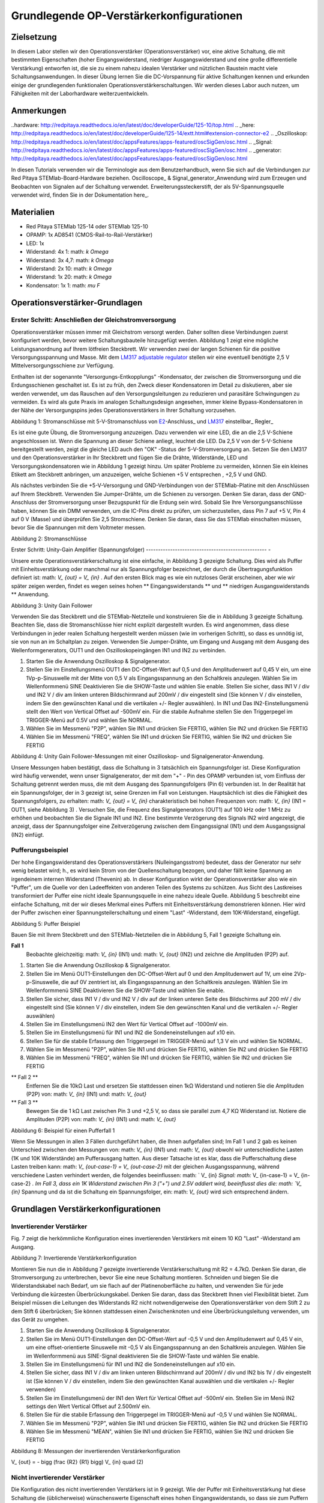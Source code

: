 Grundlegende OP-Verstärkerkonfigurationen
#############################

Zielsetzung
__________

In diesem Labor stellen wir den Operationsverstärker (Operationsverstärker) vor, eine aktive Schaltung, die mit bestimmten Eigenschaften (hoher Eingangswiderstand, niedriger Ausgangswiderstand und eine große differentielle Verstärkung) entworfen ist, die sie zu einem nahezu idealen Verstärker und nützlichen Baustein macht viele Schaltungsanwendungen. In dieser Übung lernen Sie die DC-Vorspannung für aktive Schaltungen kennen und erkunden einige der grundlegenden funktionalen Operationsverstärkerschaltungen. Wir werden dieses Labor auch nutzen, um Fähigkeiten mit der Laborhardware weiterzuentwickeln.

Anmerkungen
__________

..hardware: http://redpitaya.readthedocs.io/en/latest/doc/developerGuide/125-10/top.html
.. _here: http://redpitaya.readthedocs.io/en/latest/doc/developerGuide/125-14/extt.html#extension-connector-e2
.. _Oszilloskop: http://redpitaya.readthedocs.io/en/latest/doc/appsFeatures/apps-featured/oscSigGen/osc.html
.. _Signal: http://redpitaya.readthedocs.io/en/latest/doc/appsFeatures/apps-featured/oscSigGen/osc.html
.. _generator: http://redpitaya.readthedocs.io/en/latest/doc/appsFeatures/apps-featured/oscSigGen/osc.html

In diesen Tutorials verwenden wir die Terminologie aus dem Benutzerhandbuch, wenn Sie sich auf die Verbindungen zur Red Pitaya STEMlab-Board-Hardware beziehen.
Oscilloscope_ & Signal_generator_Anwendung wird zum Erzeugen und Beobachten von Signalen auf der Schaltung verwendet.
Erweiterungssteckerstift, der als 5V-Spannungsquelle verwendet wird, finden Sie in der Dokumentation here_.

Materialien
__________

- Red Pitaya STEMlab 125-14 oder STEMlab 125-10
- OPAMP: 1x AD8541 (CMOS-Rail-to-Rail-Verstärker)
- LED: 1x
- Widerstand: 4x 1: math: `k \ Omega`
- Widerstand: 3x 4,7: math: `k \ Omega`
- Widerstand: 2x 10: math: `k \ Omega`
- Widerstand: 1x 20: math: `k \ Omega`
- Kondensator: 1x 1: math: `\ mu F`

Operationsverstärker-Grundlagen
______________

.. _LM317: http://www.ti.com/lit/ds/symlink/lm317.pdf
.. _adjustable: http://www.ti.com/lit/ds/symlink/lm317.pdf
.. _regulator: http://www.ti.com/lit/ds/symlink/lm317.pdf
.. _E2: http://redpitaya.readthedocs.io/en/latest/doc/developerGuide/125-14/extt.html#extension-connector-e2
.. _connector: http://redpitaya.readthedocs.io/en/latest/doc/developerGuide/125-14/extt.html#extension-connector-e2

Erster Schritt: Anschließen der Gleichstromversorgung
--------------------------------
Operationsverstärker müssen immer mit Gleichstrom versorgt werden. Daher sollten diese Verbindungen zuerst konfiguriert werden, bevor weitere Schaltungsbauteile hinzugefügt werden. Abbildung 1 zeigt eine mögliche Leistungsanordnung auf Ihrem lötfreien Steckbrett. Wir verwenden zwei der langen Schienen für die positive Versorgungsspannung und Masse. Mit dem LM317_ adjustable_ regulator_ stellen wir eine eventuell benötigte 2,5 V Mittelversorgungsschiene zur Verfügung.

.. Hinweis::
     STEMlab Boards haben keinen 2.5V DC Ausgang Pin, so dass wir LM317 einstellbaren Regler verwenden, um 2,5V DC Schiene von 5V eins zu liefern.
     Der Anschluss des LM317 ist sehr einfach und wird im Folgenden beschrieben. Gleichung zur Berechnung der Ausgangsspannung ist gegeben als:
     
     .. Mathematik::
         V_ {out} = 1.25 \ bigg (1+ \ frac {R_2} {R_1} \ bigg) \ quad (1).


Enthalten ist der sogenannte "Versorgungs-Entkopplungs" -Kondensator, der zwischen die Stromversorgung und die Erdungsschienen geschaltet ist. Es ist zu früh, den Zweck dieser Kondensatoren im Detail zu diskutieren, aber sie werden verwendet, um das Rauschen auf den Versorgungsleitungen zu reduzieren und parasitäre Schwingungen zu vermeiden. Es wird als gute Praxis im analogen Schaltungsdesign angesehen, immer kleine Bypass-Kondensatoren in der Nähe der Versorgungspins jedes Operationsverstärkers in Ihrer Schaltung vorzusehen.

.. Bild :: img / Activity_13_Figure_1.png

Abbildung 1: Stromanschlüsse mit 5-V-Stromanschluss von E2_-Anschluss_ und LM317_ einstellbar_ Regler_

Es ist eine gute Übung, die Stromversorgung anzuzeigen. Dazu verwenden wir eine LED, die an die 2,5 V-Schiene angeschlossen ist. Wenn die Spannung an dieser Schiene anliegt, leuchtet die LED. Da 2,5 V von der 5-V-Schiene bereitgestellt werden, zeigt die gleiche LED auch den "OK" -Status der 5-V-Stromversorgung an. Setzen Sie den LM317 und den Operationsverstärker in Ihr Steckbrett und fügen Sie die Drähte, Widerstände, LED und Versorgungskondensatoren wie in Abbildung 1 gezeigt hinzu. Um später Probleme zu vermeiden, können Sie ein kleines Etikett am Steckbrett anbringen, um anzuzeigen, welche Schienen +5 V entsprechen , +2,5 V und GND.

Als nächstes verbinden Sie die +5-V-Versorgung und GND-Verbindungen von der STEMlab-Platine mit den Anschlüssen auf Ihrem Steckbrett. Verwenden Sie Jumper-Drähte, um die Schienen zu versorgen. Denken Sie daran, dass der GND-Anschluss der Stromversorgung unser Bezugspunkt für die Erdung sein wird. Sobald Sie Ihre Versorgungsanschlüsse haben, können Sie ein DMM verwenden, um die IC-Pins direkt zu prüfen, um sicherzustellen, dass Pin 7 auf +5 V, Pin 4 auf 0 V (Masse) und überprüfen Sie 2,5 Stromschiene.
Denken Sie daran, dass Sie das STEMlab einschalten müssen, bevor Sie die Spannungen mit dem Voltmeter messen.

.. Bild :: img / Activity_13_Figure_2.png

Abbildung 2: Stromanschlüsse

Erster Schritt: Unity-Gain Amplifier (Spannungsfolger)
-------------------------------------------------- -

Unsere erste Operationsverstärkerschaltung ist eine einfache, in Abbildung 3 gezeigte Schaltung. Dies wird als Puffer mit Einheitsverstärkung oder manchmal nur als Spannungsfolger bezeichnet, der durch die Übertragungsfunktion definiert ist: math: `V_ {out} = V_ {in}` . Auf den ersten Blick mag es wie ein nutzloses Gerät erscheinen, aber wie wir später zeigen werden, findet es wegen seines hohen ** Eingangswiderstands ** und ** niedrigen Ausgangswiderstands ** Anwendung.

.. Bild :: img / Activity_13_Figure_3.png

Abbildung 3: Unity Gain Follower

Verwenden Sie das Steckbrett und die STEMlab-Netzteile und konstruieren Sie die in Abbildung 3 gezeigte Schaltung. Beachten Sie, dass die Stromanschlüsse hier nicht explizit dargestellt wurden. Es wird angenommen, dass diese Verbindungen in jeder realen Schaltung hergestellt werden müssen (wie im vorherigen Schritt), so dass es unnötig ist, sie von nun an im Schaltplan zu zeigen. Verwenden Sie Jumper-Drähte, um Eingang und Ausgang mit dem Ausgang des Wellenformgenerators, OUT1 und den Oszilloskopeingängen IN1 und IN2 zu verbinden.

1. Starten Sie die Anwendung Oszilloskop & Signalgenerator.
2. Stellen Sie im Einstellungsmenü OUT1 den DC-Offset-Wert auf 0,5 und den Amplitudenwert auf 0,45 V ein, um eine 1Vp-p-Sinuswelle mit der Mitte von 0,5 V als Eingangsspannung an den Schaltkreis anzulegen. Wählen Sie im Wellenformmenü SINE
   Deaktivieren Sie die SHOW-Taste und wählen Sie enable. Stellen Sie sicher, dass IN1 V / div und IN2 V / div am linken unteren Bildschirmrand auf 200mV / div eingestellt sind (Sie können V / div einstellen, indem Sie den gewünschten Kanal und die vertikalen +/- Regler auswählen). In IN1 und Das IN2-Einstellungsmenü stellt den Wert von Vertical Offset auf -500mV ein. Für die stabile Aufnahme stellen Sie den Triggerpegel im TRIGGER-Menü auf 0.5V und wählen Sie NORMAL.
3. Wählen Sie im Messmenü "P2P", wählen Sie IN1 und drücken Sie FERTIG, wählen Sie IN2 und drücken Sie FERTIG
4. Wählen Sie im Messmenü "FREQ", wählen Sie IN1 und drücken Sie FERTIG, wählen Sie IN2 und drücken Sie FERTIG

.. Bild :: img / Activity_13_Figure_4.png

Abbildung 4: Unity Gain Follower-Messungen mit einer Oszilloskop- und Signalgenerator-Anwendung.

Unsere Messungen haben bestätigt, dass die Schaltung in 3 tatsächlich ein Spannungsfolger ist. Diese Konfiguration wird häufig verwendet, wenn unser Signalgenerator, der mit dem "+" - Pin des OPAMP verbunden ist, vom Einfluss der Schaltung getrennt werden muss, die mit dem Ausgang des Spannungsfolgers (Pin 6) verbunden ist.
In der Realität hat ein Spannungsfolger, der in 3 gezeigt ist, seine Grenzen im Fall von Leistungen. Hauptsächlich ist dies die Fähigkeit des Spannungsfolgers, zu erhalten: math: `V_ {out} = V_ {in}` charakteristisch bei hohen Frequenzen von: math: `V_ {in}` (IN1 = OUT1, siehe Abbildung 3) .
Versuchen Sie, die Frequenz des Signalgenerators (OUT1) auf 100 kHz oder 1 MHz zu erhöhen und beobachten Sie die Signale IN1 und IN2. Eine bestimmte Verzögerung des Signals IN2 wird angezeigt, die anzeigt, dass der Spannungsfolger eine Zeitverzögerung zwischen dem Eingangssignal (IN1) und dem Ausgangssignal (IN2) einfügt.

Pufferungsbeispiel
-------------------
Der hohe Eingangswiderstand des Operationsverstärkers (Nulleingangsstrom) bedeutet, dass der Generator nur sehr wenig belastet wird; h., es wird kein Strom von der Quellenschaltung bezogen, und daher fällt keine Spannung an irgendeinem internen Widerstand (Thevenin) ab. In dieser Konfiguration wirkt der Operationsverstärker also wie ein "Puffer", um die Quelle vor den Ladeeffekten von anderen Teilen des Systems zu schützen. Aus Sicht des Lastkreises transformiert der Puffer eine nicht ideale Spannungsquelle in eine nahezu ideale Quelle. Abbildung 5 beschreibt eine einfache Schaltung, mit der wir dieses Merkmal eines Puffers mit Einheitsverstärkung demonstrieren können. Hier wird der Puffer zwischen einer Spannungsteilerschaltung und einem "Last" -Widerstand, dem 10K-Widerstand, eingefügt.


.. Bild :: img / Activity_13_Figure_5.png

Abbildung 5: Puffer Beispiel

Bauen Sie mit Ihrem Steckbrett und den STEMlab-Netzteilen die in Abbildung 5, Fall 1 gezeigte Schaltung ein.

**Fall 1**
    Beobachte gleichzeitig: math: `V_ {in}` (IN1) und: math: `V_ {out}` (IN2) und zeichne die Amplituden (P2P) auf.

1. Starten Sie die Anwendung Oszilloskop & Signalgenerator.
2. Stellen Sie im Menü OUT1-Einstellungen den DC-Offset-Wert auf 0 und den Amplitudenwert auf 1V, um eine 2Vp-p-Sinuswelle, die auf 0V zentriert ist, als Eingangsspannung an den Schaltkreis anzulegen. Wählen Sie im Wellenformmenü SINE
   Deaktivieren Sie die SHOW-Taste und wählen Sie enable.
3. Stellen Sie sicher, dass IN1 V / div und IN2 V / div auf der linken unteren Seite des Bildschirms auf 200 mV / div eingestellt sind (Sie können V / div einstellen, indem Sie den gewünschten Kanal und die vertikalen +/- Regler auswählen)
4. Stellen Sie im Einstellungsmenü IN2 den Wert für Vertical Offset auf -1000mV ein.
5. Stellen Sie im Einstellungsmenü für IN1 und IN2 die Sondeneinstellungen auf x10 ein.
6. Stellen Sie für die stabile Erfassung den Triggerpegel im TRIGGER-Menü auf 1,3 V ein und wählen Sie NORMAL.
7. Wählen Sie im Messmenü "P2P", wählen Sie IN1 und drücken Sie FERTIG, wählen Sie IN2 und drücken Sie FERTIG
8. Wählen Sie im Messmenü "FREQ", wählen Sie IN1 und drücken Sie FERTIG, wählen Sie IN2 und drücken Sie FERTIG

** Fall 2 **
    Entfernen Sie die 10kΩ Last und ersetzen Sie stattdessen einen 1kΩ Widerstand und notieren Sie die Amplituden (P2P) von: math: `V_ {in}` (IN1) und: math: `V_ {out}`

** Fall 3 **
    Bewegen Sie die 1 kΩ Last zwischen Pin 3 und +2,5 V, so dass sie parallel zum 4,7 KΩ Widerstand ist. Notiere die Amplituden (P2P) von: math: `V_ {in}` (IN1) und: math: `V_ {out}`

.. Bild :: img / Activity_13_Figure_6.png

Abbildung 6: Beispiel für einen Pufferfall 1

Wenn Sie Messungen in allen 3 Fällen durchgeführt haben, die Ihnen aufgefallen sind; Im Fall 1 und 2 gab es keinen Unterschied zwischen den Messungen von: math: `V_ {in}` (IN1) und: math: `V_ {out}` obwohl wir unterschiedliche Lasten (1K und 10K Widerstände) am Pufferausgang hatten. Aus dieser Tatsache ist es klar, dass die Pufferschaltung diese Lasten treiben kann: math: `V_ {out-case-1} = V_ {out-case-2}` mit der gleichen Ausgangsspannung, während verschiedene Lasten verhindert werden, die folgendes beeinflussen: math: ` V_ {in} `Signal: math:` V_ {in-case-1} = V_ {in-case-2} `.
Im Fall 3, dass ein 1K Widerstand zwischen Pin 3 ("+") und 2.5V addiert wird, beeinflusst dies die: math: `V_ {in}` Spannung und da ist die Schaltung ein Spannungsfolger, ein: math: `V_ {out}` wird sich entsprechend ändern.


Grundlagen Verstärkerkonfigurationen
________________________________

Invertierender Verstärker
--------------------

Fig. 7 zeigt die herkömmliche Konfiguration eines invertierenden Verstärkers mit einem 10 KΩ "Last" -Widerstand am Ausgang.

.. Bild :: img / Activity_13_Figure_7.png

Abbildung 7: Invertierende Verstärkerkonfiguration

Montieren Sie nun die in Abbildung 7 gezeigte invertierende Verstärkerschaltung mit R2 = 4.7kΩ. Denken Sie daran, die Stromversorgung zu unterbrechen, bevor Sie eine neue Schaltung montieren. Schneiden und biegen Sie die Widerstandskabel nach Bedarf, um sie flach auf der Platinenoberfläche zu halten, und verwenden Sie für jede Verbindung die kürzesten Überbrückungskabel. Denken Sie daran, dass das Steckbrett Ihnen viel Flexibilität bietet. Zum Beispiel müssen die Leitungen des Widerstands R2 nicht notwendigerweise den Operationsverstärker von dem Stift 2 zu dem Stift 6 überbrücken; Sie können stattdessen einen Zwischenknoten und eine Überbrückungsleitung verwenden, um das Gerät zu umgehen.

1. Starten Sie die Anwendung Oszilloskop & Signalgenerator.
2. Stellen Sie im Menü OUT1-Einstellungen den DC-Offset-Wert auf -0,5 V und den Amplitudenwert auf 0,45 V ein, um eine offset-orientierte Sinuswelle mit -0,5 V als Eingangsspannung an den Schaltkreis anzulegen. Wählen Sie im Wellenformmenü aus
   SINE-Signal deaktivieren Sie die SHOW-Taste und wählen Sie enable.
3. Stellen Sie im Einstellungsmenü für IN1 und IN2 die Sondeneinstellungen auf x10 ein.
4. Stellen Sie sicher, dass IN1 V / div am linken unteren Bildschirmrand auf 200mV / div und IN2 bis 1V / div eingestellt ist (Sie können V / div einstellen, indem Sie den gewünschten Kanal auswählen und die vertikalen +/- Regler verwenden)
5. Stellen Sie im Einstellungsmenü der IN1 den Wert für Vertical Offset auf -500mV ein. Stellen Sie im Menü IN2 settings den Wert Vertical Offset auf 2.500mV ein.
6. Stellen Sie für die stabile Erfassung den Triggerpegel im TRIGGER-Menü auf -0,5 V und wählen Sie NORMAL.
7. Wählen Sie im Messmenü "P2P", wählen Sie IN1 und drücken Sie FERTIG, wählen Sie IN2 und drücken Sie FERTIG
8. Wählen Sie im Messmenü "MEAN", wählen Sie IN1 und drücken Sie FERTIG, wählen Sie IN2 und drücken Sie FERTIG

.. Bild :: img / Activity_13_Figure_8.png

Abbildung 8: Messungen der invertierenden Verstärkerkonfiguration

.. Hinweis::

     Aus den Messungen in Abbildung 8 können wir sehen, dass die Amplitude von: math: `V_ {out}` (IN2) ca. 4,7 mal größer ist als die Amplitude von: math: `V_ {in}` (IN1). Auch die Phase zwischen zwei Signalen beträgt 180 Grad. Dies ist das Ergebnis der invertierenden Verstärkercharakteristik, die gegeben ist als:

     .. Mathematik::
V_ {out} = - \ bigg (\ frac {R2} {R1} \ bigg) V_ {in} \ quad (2)

Nicht invertierender Verstärker
------------------------

Die Konfiguration des nicht invertierenden Verstärkers ist in 9 gezeigt. Wie der Puffer mit Einheitsverstärkung hat diese Schaltung die (üblicherweise) wünschenswerte Eigenschaft eines hohen Eingangswiderstands, so dass sie zum Puffern von nicht idealen Quellen geeignet ist, jedoch mit einer Verstärkung größer als ein.

.. Bild :: img / Activity_13_Figure_9.png

Abbildung 9: Nicht-invertierende Verstärkerkonfigurationsmessungen

Montieren Sie die nicht invertierende Verstärkerschaltung wie in Abbildung 9 dargestellt. Vergessen Sie nicht, die Stromversorgungen vor dem Zusammenbau der neuen Schaltung auszuschalten. Setze ** R2 = 4,7 kΩ **.

1. Starten Sie die Anwendung Oszilloskop & Signalgenerator.
2. Stellen Sie im Menü OUT1-Einstellungen den DC-Offset-Wert auf 0,5 V und den Amplitudenwert auf 0,3 V ein, um eine offset-orientierte Sinuswelle mit 0,5 V als Eingangsspannung an den Schaltkreis anzulegen. Wählen Sie im Wellenformmenü aus
   SINE-Signal deaktivieren Sie die SHOW-Taste und wählen Sie enable.
3. Stellen Sie im Einstellungsmenü für IN1 und IN2 die Sondeneinstellungen auf x10 ein.
4. Vergewissern Sie sich auf der linken unteren Seite des Bildschirms, dass IN1 V / div auf 100 mV / div und IN2 auf 1V / div eingestellt ist (Sie können V / div einstellen, indem Sie den gewünschten Kanal und die vertikalen +/- Regler auswählen)
5. Stellen Sie im Einstellungsmenü der IN1 den Wert für Vertical Offset auf -500mV ein. Stellen Sie im Menü IN2 settings den Wert von Vertical Offset auf -3V ein.
6. Stellen Sie für die stabile Erfassung den Triggerpegel im TRIGGER-Menü auf 0,5 V und wählen Sie NORMAL.
7. Wählen Sie im Messmenü "P2P", wählen Sie IN1 und drücken Sie FERTIG, wählen Sie IN2 und drücken Sie FERTIG
8. Wählen Sie im Messmenü "MEAN", wählen Sie IN1 und drücken Sie FERTIG, wählen Sie IN2 und drücken Sie FERTIG


.. Bild :: img / Activity_13_Figure_10.png

Abbildung 10: Nicht-invertierende Verstärkerkonfigurationsmessungen

.. Hinweis::

     Aus den in Abbildung 10 gezeigten Messungen können wir sehen, dass die Amplitude von: math: `V_ {out}` (IN2) ca. 5,7 mal größer ist als die Amplitude von: math: `V_ {in}` (IN1). Auch die Phase zwischen zwei Signalen beträgt ~ 0 Grad. Dies ist das Ergebnis einer nicht invertierenden Verstärkercharakteristik, die gegeben ist als:

     .. Mathematik::
          V_ {out} = \ bigg (1 + \ frac {R2} {R1} \ bigg) V_ {in} \ quad (3)


Erhöhen Sie den Rückkopplungswiderstand R2 weiter bis zum Einsetzen des Abschneidens, d. H. Bis die Spitzen des Ausgangssignals aufgrund der Ausgangssättigung abgeflacht werden. Notieren Sie den Wert des Widerstands, wo dies geschieht. Erhöhen Sie nun den Rückkopplungswiderstand auf 100 KΩ. Beschreiben und zeichnen Sie Wellenformen in Ihrem Notebook. Was ist der theoretische Gewinn an diesem Punkt? Wie klein müsste das Eingangssignal sein, um bei dieser Verstärkung den Ausgangspegel unter 5V zu halten? Versuchen Sie, den Wellenformgenerator auf diesen Wert einzustellen. Beschreiben Sie die erreichte Leistung.
Der letzte Schritt unterstreicht eine wichtige Überlegung für Verstärker mit hoher Verstärkung. Eine hohe Verstärkung bedeutet notwendigerweise eine große Ausgabe für einen kleinen Eingangspegel. Manchmal kann dies zu einer unbeabsichtigten Sättigung aufgrund der Verstärkung von niedrigem Rauschen oder Interferenz führen, zum Beispiel die Verstärkung von 60 Hz-Streusignalen von Stromleitungen, die manchmal aufgenommen werden können. Verstärker verstärken alle Signale an den Eingangsklemmen ... ob Sie wollen oder nicht!


Summierverstärkerschaltung
--------------------------

Die Schaltung von Fig. 11 ist ein grundlegender invertierender Verstärker mit vier Eingängen, der als "summierender" Verstärker bezeichnet wird.

.. Bild :: img / Activity_13_Figure_11.png

Abbildung 11: Summing Amplifier Konfiguration

Bei ausgeschalteter Stromversorgung die Schaltung wie in Abbildung 11 gezeigt aufbauen und mit den Messungen fortfahren.

.. Bild :: img / Activity_13_Figure_12.png

Abbildung 12: Summierverstärkerschaltung auf dem Steckbrett

** Set: **: math: `R_ {in}` =: math: `R_ {in}` =: math: `R_ {f}` = 4.7kΩ.

1. Starten Sie die Anwendung Oszilloskop & Signalgenerator.
2. Stellen Sie im Einstellungsmenü OUT1 und OUT2 den DC-Offset-Wert auf -0,5 V und den Amplitudenwert auf 0,3 V ein, um eine offset-sinusförmige Sinuswelle mit -0,5 V als Eingangsspannungen an den Schaltkreis anzulegen. Aus der Wellenform
   Wählen Sie das SINE Signal und wählen Sie enable.
3. Stellen Sie im Einstellungsmenü für IN1 und IN2 die Sondeneinstellungen auf x10 ein.
4. Vergewissern Sie sich auf der linken unteren Seite des Bildschirms, dass IN1 V / div auf 100 mV / div und IN2 auf 1V / div eingestellt ist (Sie können V / div einstellen, indem Sie den gewünschten Kanal und die vertikalen +/- Regler auswählen)
5. Stellen Sie für die stabile Erfassung den Triggerpegel im TRIGGER-Menü auf -0,5 V ein und wählen Sie NORMAL.
6. Wählen Sie im Messmenü "P2P", wählen Sie IN1 und drücken Sie FERTIG, wählen Sie IN2 und drücken Sie FERTIG

.. Bild :: img / Activity_13_Figure_13.png

Abbildung 13: Summenverstärker-Messungen

.. Hinweis::

     Aus der obigen Messung können wir sehen, dass die Ausgangsspannung die Summe der zwei Eingangsspannungen ist.
     Auch die Phase zwischen zwei Signalen ist ~ 0 Grad.
     Dies ist das Ergebnis einer invertierenden Summenverstärkercharakteristik, die gegeben ist als:

     .. Mathematik::
          -V_ {out} = \ frac {R_f} {R_ {in}} \ bigg (V_ {in1} + V_ {in2} \ bigg) \ quad (4)

     Im Allgemeinen: math: `R_ {in}` kann für jede Eingangsspannung unterschiedlich sein, also folgt:

     .. Mathematik::
          -V_ {out} = \ frac {R_f} {R_ {in1}} V_ {in1} + \ frac {R_f} {R_ {in2}} V_ {in2} + ... + \ frac {R_f} {R_ { inN}} V_ {inN} \ quad (5)

Um die obige Gleichung nachzuweisen, versuchen Sie, OUT2 zu deaktivieren und den P2P-Wert von IN2 zu beobachten. Versuchen Sie auch, die OUT2-Amplitude zu ändern und die Messungen zu beobachten. Was passiert, wenn Sie die OUT2-Phase auf 180 Grad einstellen? Können Sie das Ergebnis in diesem Fall erklären?


Verwenden eines Operationsverstärkers als Vergleicher
---------------------------------

Die hohe Eigenverstärkung des Operationsverstärkers und die Ausgangssättigungseffekte können ausgenutzt werden, indem der Operationsverstärker als ein Komparator wie in 14 konfiguriert wird. Dies ist im Wesentlichen eine Entscheidungsschaltung mit binärem Zustand: Wenn die Spannung an der "+ "Terminal ist größer als die Spannung am" - "terminal,: math:` V_ {in} `>: math:` V_ {ref} `, der Ausgang geht auf" high "(sättigt bei seinem Maximalwert). Wenn umgekehrt: math: `V_ {in}` <: math: `V_ {ref}` wird der Ausgang "low". Die Schaltung vergleicht die Spannungen an den zwei Eingängen und erzeugt eine Ausgabe basierend auf den relativen Werten. Im Gegensatz zu allen vorherigen Schaltungen gibt es keine Rückkopplung zwischen dem Eingang und dem Ausgang; wir sagen, dass die Schaltung "open-loop" arbeitet.

.. Bild :: img / Activity_13_Figure_14.png

Abbildung 14: Op-Amp als Komparator

Bei ausgeschalteter Stromversorgung die Schaltung wie in Abbildung 14 gezeigt aufbauen und mit den Messungen fortfahren.

1. Starten Sie die Anwendung Oszilloskop & Signalgenerator.
2. Stellen Sie in OUT1 den Amplitudenwert auf 0,45 V und den DC-Offset auf 0,5 V ein, um eine offsettierte Sinuswelle mit 0,5 V als Eingangsspannung an den Schaltkreis anzulegen. Aus der Wellenform
   Wählen Sie im Menü SINE-Signal die SHOW-Schaltfläche aus. Stellen Sie die Frequenz auf 100Hz ein und wählen Sie enable (ON).
   Wählen Sie im OUT2-DC-Signal die Option SHOW, um den Amplitudenwert auf 0,5 V einzustellen, um eine Gleichspannung als REFERENCE-Wert zu verwenden: math: `V_ {ref}`. Wählen Sie Aktivieren (Ein).
3. Stellen Sie im Menü für die IN2-Einstellungen die Sondeneinstellungen auf x10 ein.
4. Stellen Sie sicher, dass IN1 V / div am linken unteren Bildschirmrand auf 200mV / div und IN2 bis 2V / div eingestellt ist (Sie können V / div einstellen, indem Sie den gewünschten Kanal auswählen und die vertikalen +/- Regler verwenden)
5. Setzen Sie für die stabile Erfassung den Triggerpegel im TRIGGER-Menü auf 0,25 V und wählen Sie NORMAL.

.. Bild :: img / Activity_13_Figure_15.png

Abbildung 15: Op-Amp als Komparatormessungen

.. Hinweis::

     Für den Komparator, der in 14 gezeigt ist, folgt:

     .. Mathematik::
          if \ quad V_ {in}> V_ {ref} \ quad; \ quad V_ {out} = V _ {+} \ quad (5)

     .. Mathematik::
          if \ quad V_ {in} <V_ {ref} \ quad; \ quad V_ {out} = V _ {-}

Fragen
--------------

- Anstiegsrate: Besprechen Sie, wie Sie die Anstiegsgeschwindigkeit in der Einheit-Verstärkungs-Pufferkonfiguration gemessen und berechnet haben, und vergleichen Sie dies mit dem Wert, der im OP97-Datenblatt aufgeführt ist.
- Pufferung: Erklären Sie, warum der Pufferverstärker in Abbildung 5 die Funktion der Spannungsteilerschaltung bei unterschiedlichen Lastwiderständen ermöglicht.
- Ausgangssättigung: Erklären Sie Ihre Beobachtungen der Ausgangsspannung Sättigung in der invertierenden Verstärkerkonfiguration und Ihre Schätzung der internen Spannungen sinkt. Wie nahe kommt die Ausgabe?
   die Versorgungsschienen in diesem Experiment und später auch als Komparator mit unterschiedlichen Versorgungsspannungen? Können Sie erraten, wie hoch der Ausgangsspannungshub für einen Operationsverstärker ist, der als "Rail-to-Rail" -Gerät beworben wird?
- Komparator: Besprechen Sie Ihre Messungen und was passiert, wenn die Polarität von Vref umgekehrt wird.




































































































































































































































































































